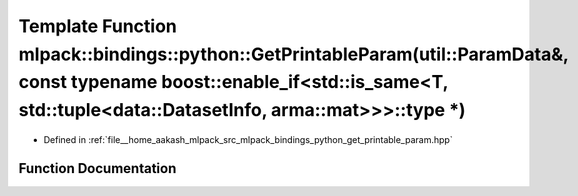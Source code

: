 .. _exhale_function_namespacemlpack_1_1bindings_1_1python_1a080f5ea405f34421b9aa7890b224e2af:

Template Function mlpack::bindings::python::GetPrintableParam(util::ParamData&, const typename boost::enable_if<std::is_same<T, std::tuple<data::DatasetInfo, arma::mat>>>::type \*)
====================================================================================================================================================================================

- Defined in :ref:`file__home_aakash_mlpack_src_mlpack_bindings_python_get_printable_param.hpp`


Function Documentation
----------------------


.. doxygenfunction:: mlpack::bindings::python::GetPrintableParam(util::ParamData&, const typename boost::enable_if<std::is_same<T, std::tuple<data::DatasetInfo, arma::mat>>>::type *)
